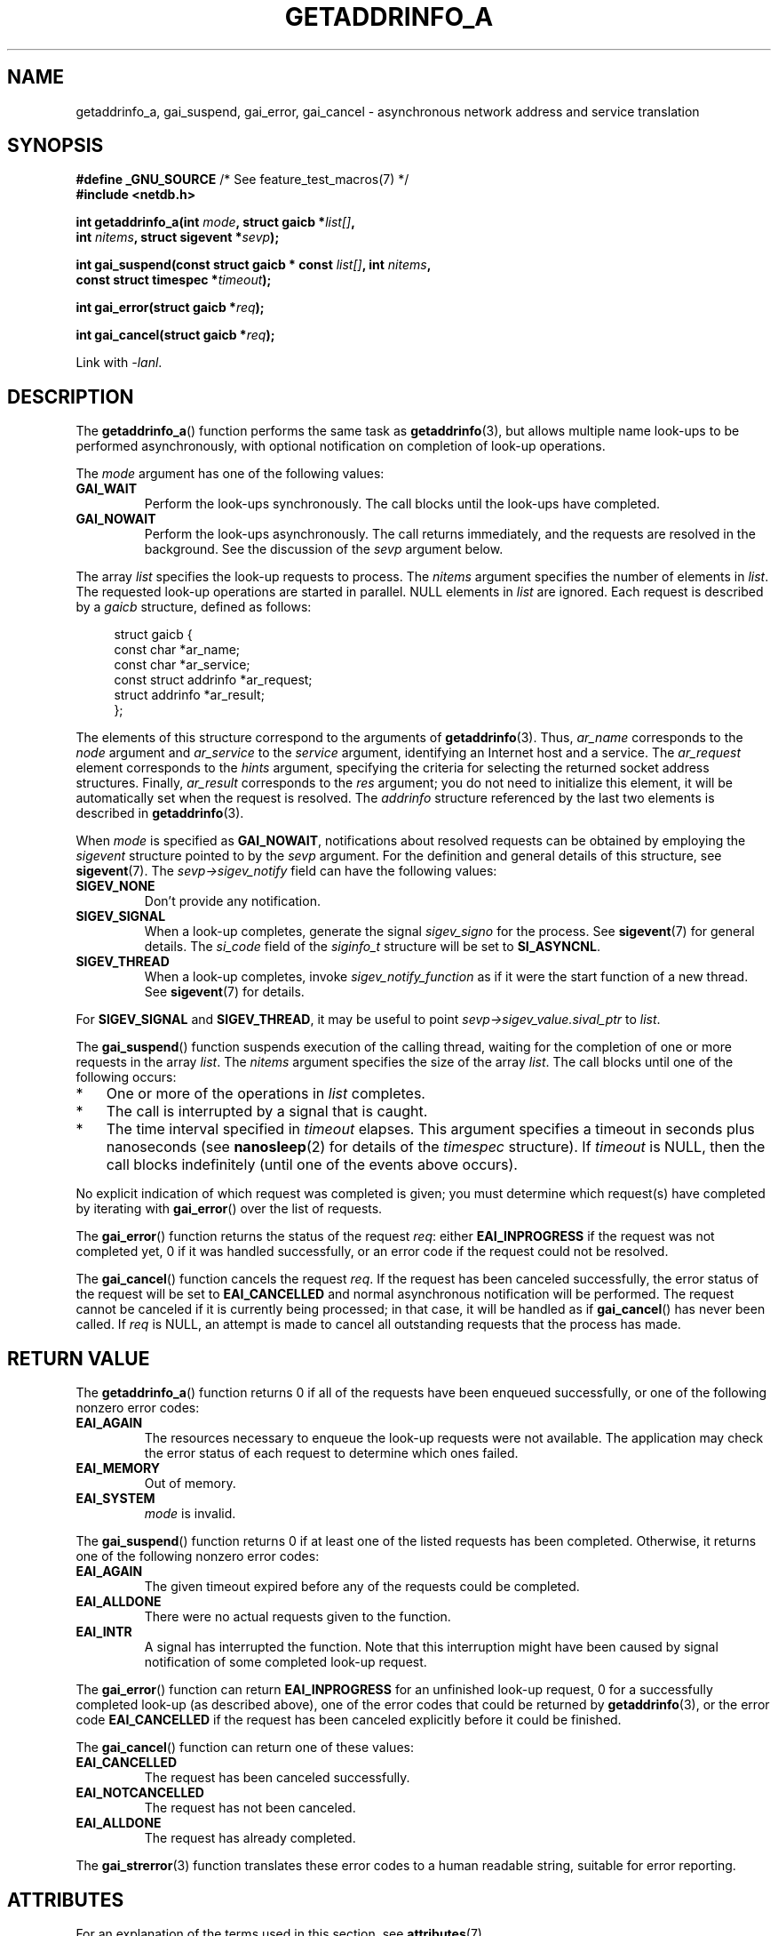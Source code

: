 .\" Copyright (c) 2009 Petr Baudis <pasky@suse.cz>
.\" and clean-ups and additions (C) 2010 Michael Kerrisk <mtk.manpages@gmail.com>
.\"
.\" %%%LICENSE_START(VERBATIM)
.\" Permission is granted to make and distribute verbatim copies of this
.\" manual provided the copyright notice and this permission notice are
.\" preserved on all copies.
.\"
.\" Permission is granted to copy and distribute modified versions of this
.\" manual under the conditions for verbatim copying, provided that the
.\" entire resulting derived work is distributed under the terms of a
.\" permission notice identical to this one.
.\"
.\" Since the Linux kernel and libraries are constantly changing, this
.\" manual page may be incorrect or out-of-date.  The author(s) assume no
.\" responsibility for errors or omissions, or for damages resulting from
.\" the use of the information contained herein.  The author(s) may not
.\" have taken the same level of care in the production of this manual,
.\" which is licensed free of charge, as they might when working
.\" professionally.
.\"
.\" Formatted or processed versions of this manual, if unaccompanied by
.\" the source, must acknowledge the copyright and authors of this work.
.\" %%%LICENSE_END
.\"
.\" References: http://people.redhat.com/drepper/asynchnl.pdf,
.\"     http://www.imperialviolet.org/2005/06/01/asynchronous-dns-lookups-with-glibc.html
.\"
.TH GETADDRINFO_A 3 2015-07-23 "GNU" "Linux Programmer's Manual"
.SH NAME
getaddrinfo_a, gai_suspend, gai_error, gai_cancel \- asynchronous
network address and service translation
.SH SYNOPSIS
.nf
.BR "#define _GNU_SOURCE" "         /* See feature_test_macros(7) */"
.B #include <netdb.h>
.sp
.BI "int getaddrinfo_a(int " "mode" ", struct gaicb *" "list[]" ,
.BI "                int " "nitems" ", struct sigevent *" "sevp" );
.sp
.BI "int gai_suspend(const struct gaicb * const " "list[]" ", int " "nitems" ,
.BI "                const struct timespec *" "timeout" );
.sp
.BI "int gai_error(struct gaicb *" "req" );
.sp
.BI "int gai_cancel(struct gaicb *" "req" );
.sp
Link with \fI\-lanl\fP.
.fi
.SH DESCRIPTION
The
.BR getaddrinfo_a ()
function performs the same task as
.BR getaddrinfo (3),
but allows multiple name look-ups to be performed asynchronously,
with optional notification on completion of look-up operations.

The
.I mode
argument has one of the following values:
.TP
.B GAI_WAIT
Perform the look-ups synchronously.
The call blocks until the look-ups have completed.
.TP
.B GAI_NOWAIT
Perform the look-ups asynchronously.
The call returns immediately,
and the requests are resolved in the background.
See the discussion of the
.I sevp
argument below.
.PP
The array
.I list
specifies the look-up requests to process.
The
.I nitems
argument specifies the number of elements in
.IR list .
The requested look-up operations are started in parallel.
NULL elements in
.I list
are ignored.
Each request is described by a
.I gaicb
structure, defined as follows:
.sp
.in +4n
.nf
struct gaicb {
    const char            *ar_name;
    const char            *ar_service;
    const struct addrinfo *ar_request;
    struct addrinfo       *ar_result;
};
.fi
.in

The elements of this structure correspond to the arguments of
.BR getaddrinfo (3).
Thus,
.I ar_name
corresponds to the
.I node
argument and
.I ar_service
to the
.I service
argument, identifying an Internet host and a service.
The
.I ar_request
element corresponds to the
.I hints
argument, specifying the criteria for selecting
the returned socket address structures.
Finally,
.I ar_result
corresponds to the
.I res
argument; you do not need to initialize this element,
it will be automatically set when the request
is resolved.
The
.I addrinfo
structure referenced by the last two elements is described in
.BR getaddrinfo (3).

When
.I mode
is specified as
.BR GAI_NOWAIT ,
notifications about resolved requests
can be obtained by employing the
.I sigevent
structure pointed to by the
.I sevp
argument.
For the definition and general details of this structure, see
.BR sigevent (7).
The
.I sevp\->sigev_notify
field can have the following values:
.TP
.BR SIGEV_NONE
Don't provide any notification.
.TP
.BR SIGEV_SIGNAL
When a look-up completes, generate the signal
.I sigev_signo
for the process.
See
.BR sigevent (7)
for general details.
The
.I si_code
field of the
.I siginfo_t
structure will be set to
.BR SI_ASYNCNL .
.\" si_pid and si_uid are also set, to the values of the calling process,
.\" which doesn't provide useful information, so we'll skip mentioning it.
.TP
.BR SIGEV_THREAD
When a look-up completes, invoke
.I sigev_notify_function
as if it were the start function of a new thread.
See
.BR sigevent (7)
for details.
.PP
For
.BR SIGEV_SIGNAL
and
.BR SIGEV_THREAD ,
it may be useful to point
.IR sevp\->sigev_value.sival_ptr
to
.IR list .

The
.BR gai_suspend ()
function suspends execution of the calling thread,
waiting for the completion of one or more requests in the array
.IR list .
The
.I nitems
argument specifies the size of the array
.IR list .
The call blocks until one of the following occurs:
.IP * 3
One or more of the operations in
.I list
completes.
.IP *
The call is interrupted by a signal that is caught.
.IP *
The time interval specified in
.I timeout
elapses.
This argument specifies a timeout in seconds plus nanoseconds (see
.BR nanosleep (2)
for details of the
.I timespec
structure).
If
.I timeout
is NULL, then the call blocks indefinitely
(until one of the events above occurs).
.PP
No explicit indication of which request was completed is given;
you must determine which request(s) have completed by iterating with
.BR gai_error ()
over the list of requests.

The
.BR gai_error ()
function returns the status of the request
.IR req :
either
.B EAI_INPROGRESS
if the request was not completed yet,
0 if it was handled successfully,
or an error code if the request could not be resolved.

The
.BR gai_cancel ()
function cancels the request
.IR req .
If the request has been canceled successfully,
the error status of the request will be set to
.B EAI_CANCELLED
and normal asynchronous notification will be performed.
The request cannot be canceled if it is currently being processed;
in that case, it will be handled as if
.BR gai_cancel ()
has never been called.
If
.I req
is NULL, an attempt is made to cancel all outstanding requests
that the process has made.
.SH RETURN VALUE
The
.BR getaddrinfo_a ()
function returns 0 if all of the requests have been enqueued successfully,
or one of the following nonzero error codes:
.TP
.B EAI_AGAIN
The resources necessary to enqueue the look-up requests were not available.
The application may check the error status of each
request to determine which ones failed.
.TP
.B EAI_MEMORY
Out of memory.
.TP
.B EAI_SYSTEM
.I mode
is invalid.
.PP
The
.BR gai_suspend ()
function returns 0 if at least one of the listed requests has been completed.
Otherwise, it returns one of the following nonzero error codes:
.TP
.B EAI_AGAIN
The given timeout expired before any of the requests could be completed.
.TP
.B EAI_ALLDONE
There were no actual requests given to the function.
.TP
.B EAI_INTR
A signal has interrupted the function.
Note that this interruption might have been
caused by signal notification of some completed look-up request.
.PP
The
.BR gai_error ()
function can return
.B EAI_INPROGRESS
for an unfinished look-up request,
0 for a successfully completed look-up
(as described above), one of the error codes that could be returned by
.BR getaddrinfo (3),
or the error code
.B EAI_CANCELLED
if the request has been canceled explicitly before it could be finished.

The
.BR gai_cancel ()
function can return one of these values:
.TP
.B EAI_CANCELLED
The request has been canceled successfully.
.TP
.B EAI_NOTCANCELLED
The request has not been canceled.
.TP
.B EAI_ALLDONE
The request has already completed.
.PP
The
.BR gai_strerror (3)
function translates these error codes to a human readable string,
suitable for error reporting.
.SH ATTRIBUTES
For an explanation of the terms used in this section, see
.BR attributes (7).
.TS
allbox;
lbw31 lb lb
l l l.
Interface	Attribute	Value
T{
.BR getaddrinfo_a (),
.BR gai_suspend (),
.BR gai_error (),
.BR gai_cancel ()
T}	Thread safety	MT-Safe
.TE

.SH CONFORMING TO
These functions are GNU extensions;
they first appeared in glibc in version 2.2.3.
.SH NOTES
The interface of
.BR getaddrinfo_a ()
was modeled after the
.BR lio_listio (3)
interface.
.SH EXAMPLE
Two examples are provided: a simple example that resolves
several requests in parallel synchronously, and a complex example
showing some of the asynchronous capabilities.
.SS Synchronous example
The program below simply resolves several hostnames in parallel,
giving a speed-up compared to resolving the hostnames sequentially using
.BR getaddrinfo (3).
The program might be used like this:
.in +4n
.nf

$ \fB./a.out ftp.us.kernel.org enoent.linuxfoundation.org gnu.cz\fP
ftp.us.kernel.org: 128.30.2.36
enoent.linuxfoundation.org: Name or service not known
gnu.cz: 87.236.197.13
.fi
.in
.PP
Here is the program source code
.nf

#define _GNU_SOURCE
#include <netdb.h>
#include <stdio.h>
#include <stdlib.h>
#include <string.h>

int
main(int argc, char *argv[])
{
    int i, ret;
    struct gaicb *reqs[argc \- 1];
    char host[NI_MAXHOST];
    struct addrinfo *res;

    if (argc < 2) {
        fprintf(stderr, "Usage: %s HOST...\\n", argv[0]);
        exit(EXIT_FAILURE);
    }

    for (i = 0; i < argc \- 1; i++) {
        reqs[i] = malloc(sizeof(*reqs[0]));
        if (reqs[i] == NULL) {
            perror("malloc");
            exit(EXIT_FAILURE);
        }
        memset(reqs[i], 0, sizeof(*reqs[0]));
        reqs[i]\->ar_name = argv[i + 1];
    }

    ret = getaddrinfo_a(GAI_WAIT, reqs, argc \- 1, NULL);
    if (ret != 0) {
        fprintf(stderr, "getaddrinfo_a() failed: %s\\n",
                gai_strerror(ret));
        exit(EXIT_FAILURE);
    }

    for (i = 0; i < argc \- 1; i++) {
        printf("%s: ", reqs[i]\->ar_name);
        ret = gai_error(reqs[i]);
        if (ret == 0) {
            res = reqs[i]\->ar_result;

            ret = getnameinfo(res\->ai_addr, res\->ai_addrlen,
                    host, sizeof(host),
                    NULL, 0, NI_NUMERICHOST);
            if (ret != 0) {
                fprintf(stderr, "getnameinfo() failed: %s\\n",
                        gai_strerror(ret));
                exit(EXIT_FAILURE);
            }
            puts(host);

        } else {
            puts(gai_strerror(ret));
        }
    }
    exit(EXIT_SUCCESS);
}
.fi
.SS Asynchronous example
This example shows a simple interactive
.BR getaddrinfo_a ()
front-end.
The notification facility is not demonstrated.
.PP
An example session might look like this:
.in +4n
.nf

$ \fB./a.out\fP
> a ftp.us.kernel.org enoent.linuxfoundation.org gnu.cz
> c 2
[2] gnu.cz: Request not canceled
> w 0 1
[00] ftp.us.kernel.org: Finished
> l
[00] ftp.us.kernel.org: 216.165.129.139
[01] enoent.linuxfoundation.org: Processing request in progress
[02] gnu.cz: 87.236.197.13
> l
[00] ftp.us.kernel.org: 216.165.129.139
[01] enoent.linuxfoundation.org: Name or service not known
[02] gnu.cz: 87.236.197.13
.fi
.in
.PP
The program source is as follows:

.nf
#define _GNU_SOURCE
#include <netdb.h>
#include <stdio.h>
#include <stdlib.h>
#include <string.h>

static struct gaicb **reqs = NULL;
static int nreqs = 0;

static char *
getcmd(void)
{
    static char buf[256];

    fputs("> ", stdout); fflush(stdout);
    if (fgets(buf, sizeof(buf), stdin) == NULL)
        return NULL;

    if (buf[strlen(buf) \- 1] == \(aq\\n\(aq)
        buf[strlen(buf) \- 1] = 0;

    return buf;
}

/* Add requests for specified hostnames */
static void
add_requests(void)
{
    int nreqs_base = nreqs;
    char *host;
    int ret;

    while ((host = strtok(NULL, " "))) {
        nreqs++;
        reqs = realloc(reqs, nreqs * sizeof(reqs[0]));

        reqs[nreqs \- 1] = calloc(1, sizeof(*reqs[0]));
        reqs[nreqs \- 1]\->ar_name = strdup(host);
    }

    /* Queue nreqs_base..nreqs requests. */

    ret = getaddrinfo_a(GAI_NOWAIT, &reqs[nreqs_base],
                        nreqs \- nreqs_base, NULL);
    if (ret) {
        fprintf(stderr, "getaddrinfo_a() failed: %s\\n",
                gai_strerror(ret));
        exit(EXIT_FAILURE);
    }
}

/* Wait until at least one of specified requests completes */
static void
wait_requests(void)
{
    char *id;
    int i, ret, n;
    struct gaicb const **wait_reqs = calloc(nreqs, sizeof(*wait_reqs));
                /* NULL elements are ignored by gai_suspend(). */

    while ((id = strtok(NULL, " ")) != NULL) {
        n = atoi(id);

        if (n >= nreqs) {
            printf("Bad request number: %s\\n", id);
            return;
        }

        wait_reqs[n] = reqs[n];
    }

    ret = gai_suspend(wait_reqs, nreqs, NULL);
    if (ret) {
        printf("gai_suspend(): %s\\n", gai_strerror(ret));
        return;
    }

    for (i = 0; i < nreqs; i++) {
        if (wait_reqs[i] == NULL)
            continue;

        ret = gai_error(reqs[i]);
        if (ret == EAI_INPROGRESS)
            continue;

        printf("[%02d] %s: %s\\n", i, reqs[i]\->ar_name,
               ret == 0 ? "Finished" : gai_strerror(ret));
    }
}

/* Cancel specified requests */
static void
cancel_requests(void)
{
    char *id;
    int ret, n;

    while ((id = strtok(NULL, " ")) != NULL) {
        n = atoi(id);

        if (n >= nreqs) {
            printf("Bad request number: %s\\n", id);
            return;
        }

        ret = gai_cancel(reqs[n]);
        printf("[%s] %s: %s\\n", id, reqs[atoi(id)]\->ar_name,
               gai_strerror(ret));
    }
}

/* List all requests */
static void
list_requests(void)
{
    int i, ret;
    char host[NI_MAXHOST];
    struct addrinfo *res;

    for (i = 0; i < nreqs; i++) {
        printf("[%02d] %s: ", i, reqs[i]\->ar_name);
        ret = gai_error(reqs[i]);

        if (!ret) {
            res = reqs[i]\->ar_result;

            ret = getnameinfo(res\->ai_addr, res\->ai_addrlen,
                              host, sizeof(host),
                              NULL, 0, NI_NUMERICHOST);
            if (ret) {
                fprintf(stderr, "getnameinfo() failed: %s\\n",
                        gai_strerror(ret));
                exit(EXIT_FAILURE);
            }
            puts(host);
        } else {
            puts(gai_strerror(ret));
        }
    }
}

int
main(int argc, char *argv[])
{
    char *cmdline;
    char *cmd;

    while ((cmdline = getcmd()) != NULL) {
        cmd = strtok(cmdline, " ");

        if (cmd == NULL) {
            list_requests();
        } else {
            switch (cmd[0]) {
            case \(aqa\(aq:
                add_requests();
                break;
            case \(aqw\(aq:
                wait_requests();
                break;
            case \(aqc\(aq:
                cancel_requests();
                break;
            case \(aql\(aq:
                list_requests();
                break;
            default:
                fprintf(stderr, "Bad command: %c\\n", cmd[0]);
                break;
            }
        }
    }
    exit(EXIT_SUCCESS);
}
.fi
.SH SEE ALSO
.BR getaddrinfo (3),
.BR inet (3),
.BR lio_listio (3),
.BR hostname (7),
.BR ip (7),
.BR sigevent (7)
